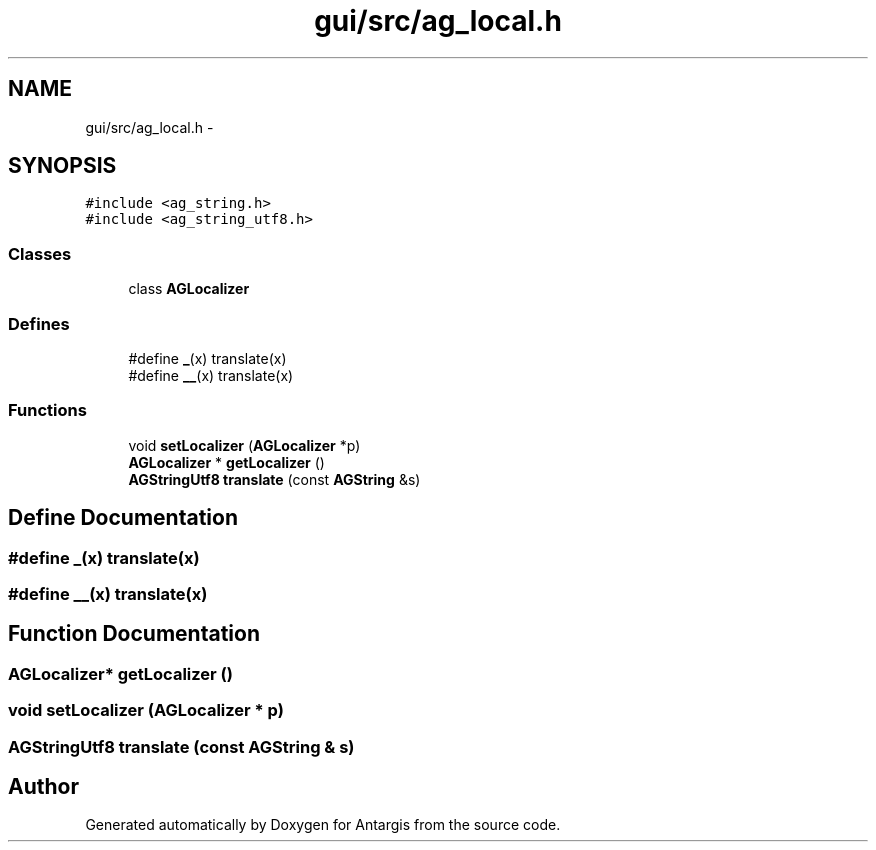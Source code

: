 .TH "gui/src/ag_local.h" 3 "27 Oct 2006" "Version 0.1.9" "Antargis" \" -*- nroff -*-
.ad l
.nh
.SH NAME
gui/src/ag_local.h \- 
.SH SYNOPSIS
.br
.PP
\fC#include <ag_string.h>\fP
.br
\fC#include <ag_string_utf8.h>\fP
.br

.SS "Classes"

.in +1c
.ti -1c
.RI "class \fBAGLocalizer\fP"
.br
.in -1c
.SS "Defines"

.in +1c
.ti -1c
.RI "#define \fB_\fP(x)   translate(x)"
.br
.ti -1c
.RI "#define \fB__\fP(x)   translate(x)"
.br
.in -1c
.SS "Functions"

.in +1c
.ti -1c
.RI "void \fBsetLocalizer\fP (\fBAGLocalizer\fP *p)"
.br
.ti -1c
.RI "\fBAGLocalizer\fP * \fBgetLocalizer\fP ()"
.br
.ti -1c
.RI "\fBAGStringUtf8\fP \fBtranslate\fP (const \fBAGString\fP &s)"
.br
.in -1c
.SH "Define Documentation"
.PP 
.SS "#define _(x)   translate(x)"
.PP
.SS "#define __(x)   translate(x)"
.PP
.SH "Function Documentation"
.PP 
.SS "\fBAGLocalizer\fP* getLocalizer ()"
.PP
.SS "void setLocalizer (\fBAGLocalizer\fP * p)"
.PP
.SS "\fBAGStringUtf8\fP translate (const \fBAGString\fP & s)"
.PP
.SH "Author"
.PP 
Generated automatically by Doxygen for Antargis from the source code.
